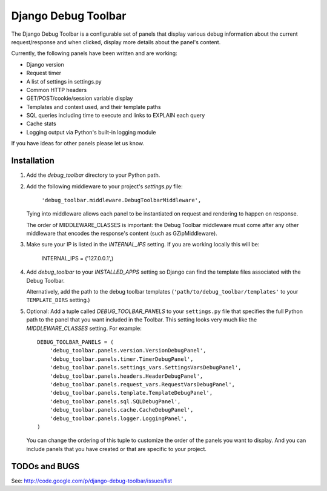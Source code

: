 ====================
Django Debug Toolbar
====================

The Django Debug Toolbar is a configurable set of panels that display various
debug information about the current request/response and when clicked, display 
more details about the panel's content.

Currently, the following panels have been written and are working:

- Django version
- Request timer
- A list of settings in settings.py
- Common HTTP headers
- GET/POST/cookie/session variable display
- Templates and context used, and their template paths
- SQL queries including time to execute and links to EXPLAIN each query
- Cache stats
- Logging output via Python's built-in logging module

If you have ideas for other panels please let us know.

Installation
============

#. Add the `debug_toolbar` directory to your Python path.

#. Add the following middleware to your project's `settings.py` file:

	``'debug_toolbar.middleware.DebugToolbarMiddleware',``

   Tying into middleware allows each panel to be instantiated on request and
   rendering to happen on response.

   The order of MIDDLEWARE_CLASSES is important: the Debug Toolbar middleware 
   must come after any other middleware that encodes the response's content 
   (such as GZipMiddleware).

#. Make sure your IP is listed in the `INTERNAL_IPS` setting.  If you are
   working locally this will be:

	INTERNAL_IPS = ('127.0.0.1',)

#. Add `debug_toolbar` to your `INSTALLED_APPS` setting so Django can find the
   template files associated with the Debug Toolbar.
   
   Alternatively, add the path to the debug toolbar templates
   (``'path/to/debug_toolbar/templates'`` to your ``TEMPLATE_DIRS`` setting.)

#. Optional: Add a tuple called `DEBUG_TOOLBAR_PANELS` to your ``settings.py`` 
   file that specifies the full Python path to the panel that you want included 
   in the Toolbar.  This setting looks very much like the `MIDDLEWARE_CLASSES` 
   setting.  For example::

	DEBUG_TOOLBAR_PANELS = (
	    'debug_toolbar.panels.version.VersionDebugPanel',
	    'debug_toolbar.panels.timer.TimerDebugPanel',
	    'debug_toolbar.panels.settings_vars.SettingsVarsDebugPanel',
	    'debug_toolbar.panels.headers.HeaderDebugPanel',
	    'debug_toolbar.panels.request_vars.RequestVarsDebugPanel',
	    'debug_toolbar.panels.template.TemplateDebugPanel',
	    'debug_toolbar.panels.sql.SQLDebugPanel',
	    'debug_toolbar.panels.cache.CacheDebugPanel',
	    'debug_toolbar.panels.logger.LoggingPanel',
	)

   You can change the ordering of this tuple to customize the order of the
   panels you want to display.  And you can include panels that you have created
   or that are specific to your project.

TODOs and BUGS
==============
See: http://code.google.com/p/django-debug-toolbar/issues/list
